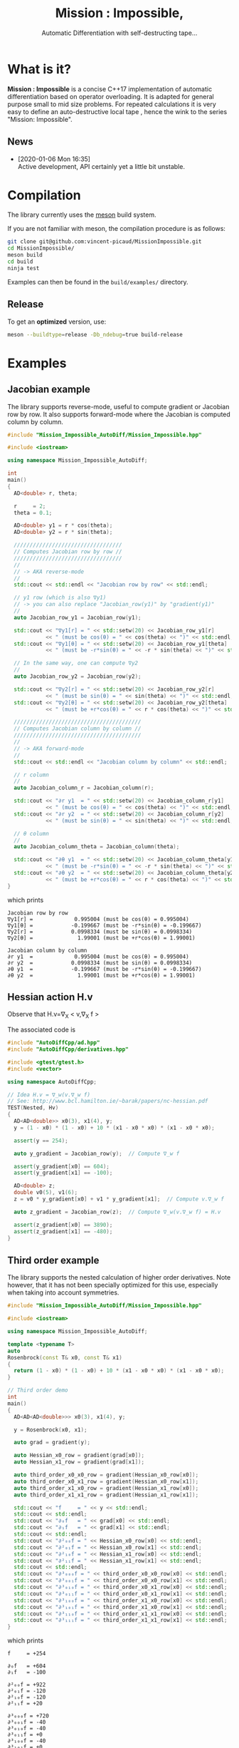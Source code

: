 #+TITLE: Mission : Impossible,
#+SUBTITLE:  Automatic Differentiation with self-destructing tape...

* What is it?

*Mission : Impossible* is a concise C++17 implementation of automatic
differentiation based on operator overloading. It is adapted for
general purpose small to mid size problems. For repeated calculations
it is very easy to define an auto-destructive local tape , hence the
wink to the series "Mission: Impossible".

[[file:figures/tape.jpeg][file:./figures/tape.jpeg]]

** News

   - [2020-01-06 Mon 16:35] \\
     Active development, API certainly yet a little bit unstable.

* Compilation

The library currently uses the [[https://mesonbuild.com/][meson]] build system.

If you are not familiar with meson, the compilation procedure is as
follows:

#+BEGIN_SRC sh :eval never
git clone git@github.com:vincent-picaud/MissionImpossible.git
cd MissionImpossible/
meson build
cd build
ninja test
#+END_SRC 

Examples can then be found in the =build/examples/= directory.

** Release

To get an *optimized* version, use:

#+BEGIN_SRC sh :eval never
meson --buildtype=release -Db_ndebug=true build-release
#+END_SRC

* Examples
** Jacobian example
The library supports reverse-mode, useful to compute gradient or
Jacobian row by row. It also supports forward-mode where the Jacobian
is computed column by column.

#+BEGIN_SRC sh :wrap "src cpp :eval never" :results output :exports results
cat $(pwd)/examples/Jacobian.cpp
#+END_SRC

#+RESULTS:
#+begin_src cpp :eval never
#include "Mission_Impossible_AutoDiff/Mission_Impossible.hpp"

#include <iostream>

using namespace Mission_Impossible_AutoDiff;

int
main()
{
  AD<double> r, theta;

  r     = 2;
  theta = 0.1;

  AD<double> y1 = r * cos(theta);
  AD<double> y2 = r * sin(theta);

  //////////////////////////////////
  // Computes Jacobian row by row //
  //////////////////////////////////
  //
  // -> AKA reverse-mode
  //
  std::cout << std::endl << "Jacobian row by row" << std::endl;

  // y1 row (which is also ∇y1)
  // -> you can also replace "Jacobian_row(y1)" by "gradient(y1)"
  //
  auto Jacobian_row_y1 = Jacobian_row(y1);

  std::cout << "∇y1[r] = " << std::setw(20) << Jacobian_row_y1[r]
            << " (must be cos(θ) = " << cos(theta) << ")" << std::endl;
  std::cout << "∇y1[θ] = " << std::setw(20) << Jacobian_row_y1[theta]
            << " (must be -r*sin(θ) = " << -r * sin(theta) << ")" << std::endl;

  // In the same way, one can compute ∇y2
  //
  auto Jacobian_row_y2 = Jacobian_row(y2);

  std::cout << "∇y2[r] = " << std::setw(20) << Jacobian_row_y2[r]
            << " (must be sin(θ) = " << sin(theta) << ")" << std::endl;
  std::cout << "∇y2[θ] = " << std::setw(20) << Jacobian_row_y2[theta]
            << " (must be +r*cos(θ) = " << r * cos(theta) << ")" << std::endl;

  ////////////////////////////////////////
  // Computes Jacobian column by column //
  ////////////////////////////////////////
  //
  // -> AKA forward-mode
  //
  std::cout << std::endl << "Jacobian column by column" << std::endl;

  // r column
  //
  auto Jacobian_column_r = Jacobian_column(r);

  std::cout << "∂r y1  = " << std::setw(20) << Jacobian_column_r[y1]
            << " (must be cos(θ) = " << cos(theta) << ")" << std::endl;
  std::cout << "∂r y2  = " << std::setw(20) << Jacobian_column_r[y2]
            << " (must be sin(θ) = " << sin(theta) << ")" << std::endl;

  // θ column
  //
  auto Jacobian_column_theta = Jacobian_column(theta);

  std::cout << "∂θ y1  = " << std::setw(20) << Jacobian_column_theta[y1]
            << " (must be -r*sin(θ) = " << -r * sin(theta) << ")" << std::endl;
  std::cout << "∂θ y2  = " << std::setw(20) << Jacobian_column_theta[y2]
            << " (must be +r*cos(θ) = " << r * cos(theta) << ")" << std::endl;
}
#+end_src

which prints

#+begin_example
Jacobian row by row
∇y1[r] =             0.995004 (must be cos(θ) = 0.995004)
∇y1[θ] =            -0.199667 (must be -r*sin(θ) = -0.199667)
∇y2[r] =            0.0998334 (must be sin(θ) = 0.0998334)
∇y2[θ] =              1.99001 (must be +r*cos(θ) = 1.99001)

Jacobian column by column
∂r y1  =             0.995004 (must be cos(θ) = 0.995004)
∂r y2  =            0.0998334 (must be sin(θ) = 0.0998334)
∂θ y1  =            -0.199667 (must be -r*sin(θ) = -0.199667)
∂θ y2  =              1.99001 (must be +r*cos(θ) = 1.99001)
#+end_example

** Hessian action H.v

Observe that H.v=\nabla_{X} < v,\nabla_{X} f >

\begin{equation}
\nabla_{X} v . \nabla_{X} f = \nabla_{X}  \langle v, \sum_{j} \partial_{j} f \rangle =\sum_{ij} v_i \partial_{ij}f = H.v
\end{equation}

The associated code is

#+BEGIN_SRC sh :wrap "src cpp :eval never" :results output :exports results
cat $(pwd)/test/Hv.cpp
#+END_SRC

#+RESULTS:
#+BEGIN_src cpp :eval never
#include "AutoDiffCpp/ad.hpp"
#include "AutoDiffCpp/derivatives.hpp"

#include <gtest/gtest.h>
#include <vector>

using namespace AutoDiffCpp;

// Idea H.v = ∇_w(v.∇_w f)
// See: http://www.bcl.hamilton.ie/~barak/papers/nc-hessian.pdf
TEST(Nested, Hv)
{
  AD<AD<double>> x0(3), x1(4), y;
  y = (1 - x0) * (1 - x0) + 10 * (x1 - x0 * x0) * (x1 - x0 * x0);

  assert(y == 254);

  auto y_gradient = Jacobian_row(y);  // Compute ∇_w f

  assert(y_gradient[x0] == 604);
  assert(y_gradient[x1] == -100);

  AD<double> z;
  double v0(5), v1(6);
  z = v0 * y_gradient[x0] + v1 * y_gradient[x1];  // Compute v.∇_w f

  auto z_gradient = Jacobian_row(z);  // Compute ∇_w(v.∇_w f) = H.v

  assert(z_gradient[x0] == 3890);
  assert(z_gradient[x1] == -480);
}
#+END_src
** Third order example 

The library supports the nested calculation of higher order
derivatives. Note however, that it has not been specially optimized
for this use, especially when taking into account symmetries.

#+BEGIN_SRC sh :wrap "src cpp :eval never" :results output :exports results
cat $(pwd)/examples/nested.cpp
#+END_SRC

#+RESULTS:
#+begin_src cpp :eval never
#include "Mission_Impossible_AutoDiff/Mission_Impossible.hpp"

#include <iostream>

using namespace Mission_Impossible_AutoDiff;

template <typename T>
auto
Rosenbrock(const T& x0, const T& x1)
{
  return (1 - x0) * (1 - x0) + 10 * (x1 - x0 * x0) * (x1 - x0 * x0);
}

// Third order demo
int
main()
{
  AD<AD<AD<double>>> x0(3), x1(4), y;

  y = Rosenbrock(x0, x1);

  auto grad = gradient(y);

  auto Hessian_x0_row = gradient(grad[x0]);
  auto Hessian_x1_row = gradient(grad[x1]);

  auto third_order_x0_x0_row = gradient(Hessian_x0_row[x0]);
  auto third_order_x0_x1_row = gradient(Hessian_x0_row[x1]);
  auto third_order_x1_x0_row = gradient(Hessian_x1_row[x0]);
  auto third_order_x1_x1_row = gradient(Hessian_x1_row[x1]);

  std::cout << "f     = " << y << std::endl;
  std::cout << std::endl;
  std::cout << "∂₀f   = " << grad[x0] << std::endl;
  std::cout << "∂₁f   = " << grad[x1] << std::endl;
  std::cout << std::endl;
  std::cout << "∂²₀₀f = " << Hessian_x0_row[x0] << std::endl;
  std::cout << "∂²₀₁f = " << Hessian_x0_row[x1] << std::endl;
  std::cout << "∂²₁₀f = " << Hessian_x1_row[x0] << std::endl;
  std::cout << "∂²₁₁f = " << Hessian_x1_row[x1] << std::endl;
  std::cout << std::endl;
  std::cout << "∂³₀₀₀f = " << third_order_x0_x0_row[x0] << std::endl;
  std::cout << "∂³₀₀₁f = " << third_order_x0_x0_row[x1] << std::endl;
  std::cout << "∂³₀₁₀f = " << third_order_x0_x1_row[x0] << std::endl;
  std::cout << "∂³₀₁₁f = " << third_order_x0_x1_row[x1] << std::endl;
  std::cout << "∂³₁₀₀f = " << third_order_x1_x0_row[x0] << std::endl;
  std::cout << "∂³₁₀₁f = " << third_order_x1_x0_row[x1] << std::endl;
  std::cout << "∂³₁₁₀f = " << third_order_x1_x1_row[x0] << std::endl;
  std::cout << "∂³₁₁₁f = " << third_order_x1_x1_row[x1] << std::endl;
}
#+end_src

which prints
#+begin_example
f     = +254

∂₀f   = +604
∂₁f   = -100

∂²₀₀f = +922
∂²₀₁f = -120
∂²₁₀f = -120
∂²₁₁f = +20

∂³₀₀₀f = +720
∂³₀₀₁f = -40
∂³₀₁₀f = -40
∂³₀₁₁f = +0
∂³₁₀₀f = -40
∂³₁₀₁f = +0
∂³₁₁₀f = +0
∂³₁₁₁f = +0
#+end_example

